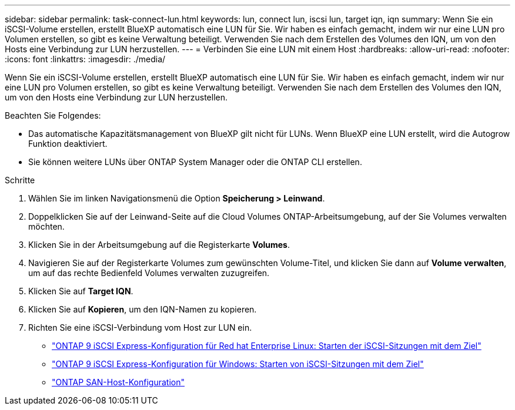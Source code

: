 ---
sidebar: sidebar 
permalink: task-connect-lun.html 
keywords: lun, connect lun, iscsi lun, target iqn, iqn 
summary: Wenn Sie ein iSCSI-Volume erstellen, erstellt BlueXP automatisch eine LUN für Sie. Wir haben es einfach gemacht, indem wir nur eine LUN pro Volumen erstellen, so gibt es keine Verwaltung beteiligt. Verwenden Sie nach dem Erstellen des Volumes den IQN, um von den Hosts eine Verbindung zur LUN herzustellen. 
---
= Verbinden Sie eine LUN mit einem Host
:hardbreaks:
:allow-uri-read: 
:nofooter: 
:icons: font
:linkattrs: 
:imagesdir: ./media/


[role="lead"]
Wenn Sie ein iSCSI-Volume erstellen, erstellt BlueXP automatisch eine LUN für Sie. Wir haben es einfach gemacht, indem wir nur eine LUN pro Volumen erstellen, so gibt es keine Verwaltung beteiligt. Verwenden Sie nach dem Erstellen des Volumes den IQN, um von den Hosts eine Verbindung zur LUN herzustellen.

Beachten Sie Folgendes:

* Das automatische Kapazitätsmanagement von BlueXP gilt nicht für LUNs. Wenn BlueXP eine LUN erstellt, wird die Autogrow Funktion deaktiviert.
* Sie können weitere LUNs über ONTAP System Manager oder die ONTAP CLI erstellen.


.Schritte
. Wählen Sie im linken Navigationsmenü die Option *Speicherung > Leinwand*.
. Doppelklicken Sie auf der Leinwand-Seite auf die Cloud Volumes ONTAP-Arbeitsumgebung, auf der Sie Volumes verwalten möchten.
. Klicken Sie in der Arbeitsumgebung auf die Registerkarte *Volumes*.
. Navigieren Sie auf der Registerkarte Volumes zum gewünschten Volume-Titel, und klicken Sie dann auf *Volume verwalten*, um auf das rechte Bedienfeld Volumes verwalten zuzugreifen.
. Klicken Sie auf *Target IQN*.
. Klicken Sie auf *Kopieren*, um den IQN-Namen zu kopieren.
. Richten Sie eine iSCSI-Verbindung vom Host zur LUN ein.
+
** http://docs.netapp.com/ontap-9/topic/com.netapp.doc.exp-iscsi-rhel-cg/GUID-15E8C226-BED5-46D0-BAED-379EA4311340.html["ONTAP 9 iSCSI Express-Konfiguration für Red hat Enterprise Linux: Starten der iSCSI-Sitzungen mit dem Ziel"^]
** http://docs.netapp.com/ontap-9/topic/com.netapp.doc.exp-iscsi-cpg/GUID-857453EC-90E9-4AB6-B543-83827CF374BF.html["ONTAP 9 iSCSI Express-Konfiguration für Windows: Starten von iSCSI-Sitzungen mit dem Ziel"^]
** https://docs.netapp.com/us-en/ontap-sanhost/["ONTAP SAN-Host-Konfiguration"^]



